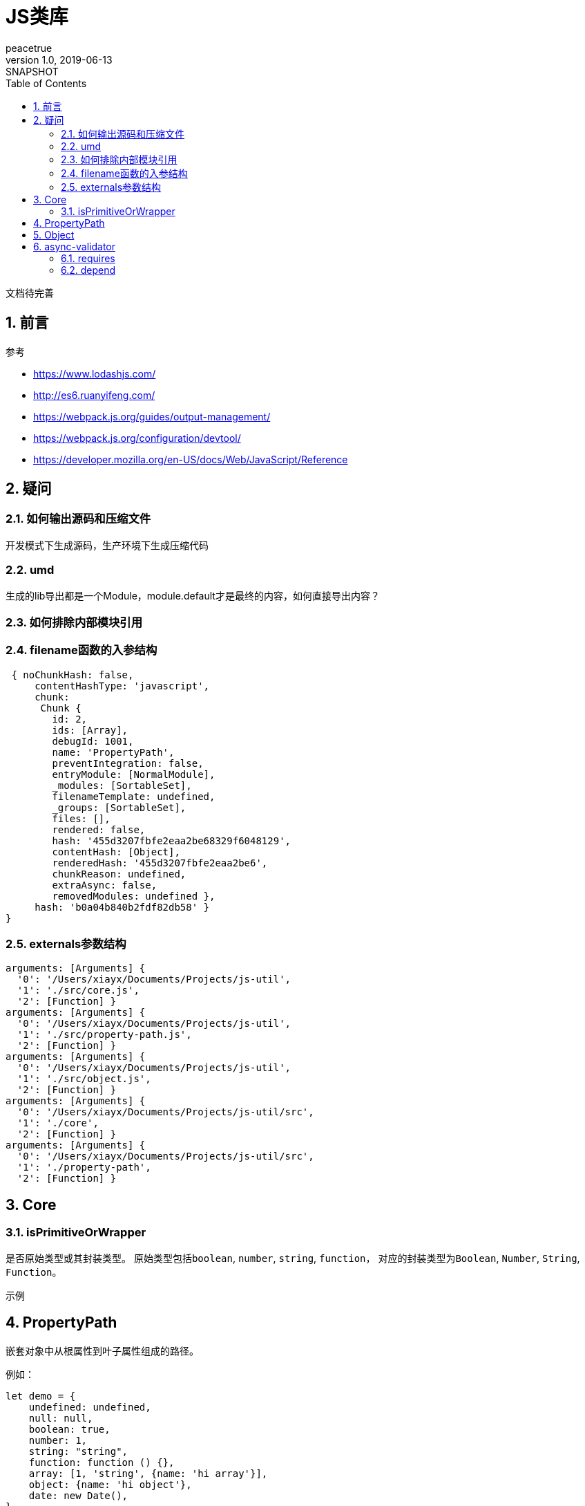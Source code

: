 = JS类库
peacetrue
v1.0, 2019-06-13: SNAPSHOT
:doctype: docbook
:toc: left
:numbered:

文档待完善
//TODO 文档待完善

== 前言
.参考
* https://www.lodashjs.com/
* http://es6.ruanyifeng.com/
* https://webpack.js.org/guides/output-management/
* https://webpack.js.org/configuration/devtool/
* https://developer.mozilla.org/en-US/docs/Web/JavaScript/Reference

== 疑问
=== 如何输出源码和压缩文件
开发模式下生成源码，生产环境下生成压缩代码

=== umd
生成的lib导出都是一个Module，module.default才是最终的内容，如何直接导出内容？

=== 如何排除内部模块引用

=== filename函数的入参结构
[source%nowrap,javascript]
----
 { noChunkHash: false,
     contentHashType: 'javascript',
     chunk:
      Chunk {
        id: 2,
        ids: [Array],
        debugId: 1001,
        name: 'PropertyPath',
        preventIntegration: false,
        entryModule: [NormalModule],
        _modules: [SortableSet],
        filenameTemplate: undefined,
        _groups: [SortableSet],
        files: [],
        rendered: false,
        hash: '455d3207fbfe2eaa2be68329f6048129',
        contentHash: [Object],
        renderedHash: '455d3207fbfe2eaa2be6',
        chunkReason: undefined,
        extraAsync: false,
        removedModules: undefined },
     hash: 'b0a04b840b2fdf82db58' }
}
----

=== externals参数结构
----
arguments: [Arguments] {
  '0': '/Users/xiayx/Documents/Projects/js-util',
  '1': './src/core.js',
  '2': [Function] }
arguments: [Arguments] {
  '0': '/Users/xiayx/Documents/Projects/js-util',
  '1': './src/property-path.js',
  '2': [Function] }
arguments: [Arguments] {
  '0': '/Users/xiayx/Documents/Projects/js-util',
  '1': './src/object.js',
  '2': [Function] }
arguments: [Arguments] {
  '0': '/Users/xiayx/Documents/Projects/js-util/src',
  '1': './core',
  '2': [Function] }
arguments: [Arguments] {
  '0': '/Users/xiayx/Documents/Projects/js-util/src',
  '1': './property-path',
  '2': [Function] }

----

== Core
=== isPrimitiveOrWrapper
是否原始类型或其封装类型。
原始类型包括``boolean``, ``number``, ``string``, ``function``，
对应的封装类型为``Boolean``, ``Number``, ``String``, ``Function``。

.示例
----

----

== PropertyPath
嵌套对象中从根属性到叶子属性组成的路径。

例如：
[source%nowrap,javascript]
----
let demo = {
    undefined: undefined,
    null: null,
    boolean: true,
    number: 1,
    string: "string",
    function: function () {},
    array: [1, 'string', {name: 'hi array'}],
    object: {name: 'hi object'},
    date: new Date(),
}
----
* array[3].name : 'hi array'
* object.name : 'hi object'

== Object

== async-validator
.参考
* https://github.com/yiminghe/async-validator

=== requires
多个属性中至少有一个不为``null`` 或者 ``undefined``

=== depend
属性B依赖于属性A；
属性A有值，则属性B必须有值；
属性A无值，则属性B可以有值也可以无值。




